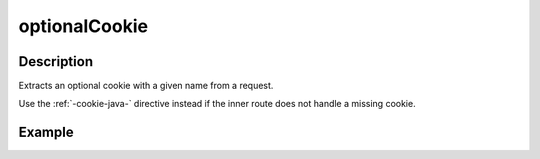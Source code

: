 .. _-optionalCookie-java-:

optionalCookie
==============

Description
-----------
Extracts an optional cookie with a given name from a request.

Use the :ref:`-cookie-java-` directive instead if the inner route does not handle a missing cookie.


Example
-------

.. includecode:: ../../../../../../../test/java/docs/http/javadsl/server/directives/CookieDirectivesExamplesTest.java#optionalCookie
